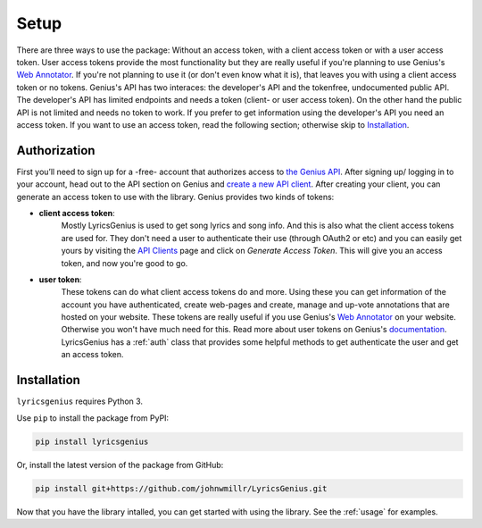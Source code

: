 .. _setup:


Setup
=====
There are three ways to use the package: Without an access token, with a
client access token or with a user access token. User access tokens
provide the most functionality but they are really useful if you're
planning to use Genius's `Web Annotator`_. If you're not planning to use
it (or don't even know what it is), that leaves you with using a client
access token or no tokens. Genius's API has two interaces: the
developer's API and the tokenfree, undocumented public API. The
developer's API has limited endpoints and needs a token (client- or user
access token). On the other hand the public API is not limited and needs
no token to work. If you prefer to get information using the developer's
API you need an access token. If you want to use an access token,
read the following section; otherwise skip to `Installation`_.

Authorization
-------------
First you’ll need to sign up for a -free- account
that authorizes access to `the Genius API`_. After signing up/
logging in to your account, head out to the API section on Genius
and `create a new API client`_. After creating your client, you can
generate an access token to use with the library. Genius provides
two kinds of tokens:

- **client access token**:
    Mostly LyricsGenius is used to get song lyrics and song
    info. And this is also what the client access tokens are used for. They
    don't need a user to authenticate their use (through OAuth2 or etc) and
    you can easily get yours by visiting the `API Clients`_ page and click
    on *Generate Access Token*. This will give you an access token, and
    now you're good to go.

- **user token**:
    These tokens can do what client access tokens do and
    more. Using these you can get information of the account you have
    authenticated, create web-pages and create, manage and up-vote
    annotations that are hosted on your website. These tokens are
    really useful if you use Genius's `Web Annotator`_ on your website.
    Otherwise you won't have much need for this. Read more about
    user tokens on Genius's `documentation`_. LyricsGenius has a
    :ref:`auth` class that provides some helpful methods to get
    authenticate the user and get an access token.

Installation
------------

``lyricsgenius`` requires Python 3.

Use ``pip`` to install the package from PyPI:

.. code:: bash

   pip install lyricsgenius

Or, install the latest version of the package from GitHub:

.. code:: bash

   pip install git+https://github.com/johnwmillr/LyricsGenius.git


Now that you have the library intalled, you can get started with using
the library. See the :ref:`usage` for examples.

.. _Web Annotator: https://genius.com/web-annotator
.. _the Genius API: http://genius.com/api-clients
.. _API Clients: https://genius.com/api-clients
.. _Web Annotator: https://genius.com/web-annotator
.. _documentation: https://docs.genius.com/#/authentication-h1
.. _create a new API client: https://genius.com/api-clients/new
